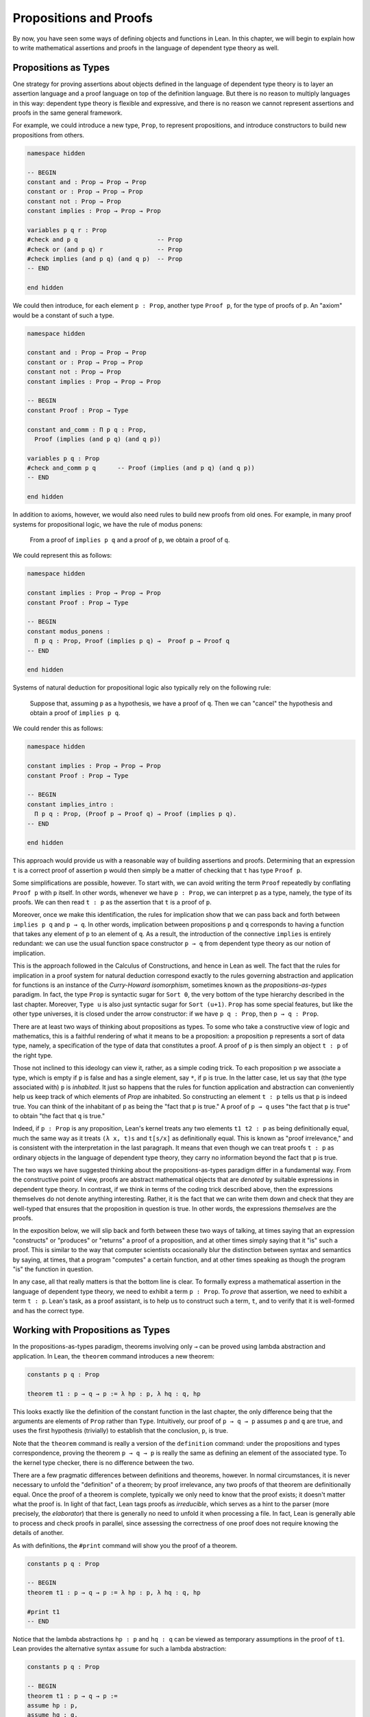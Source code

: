.. _propositions_and_proofs:

Propositions and Proofs
=======================

By now, you have seen some ways of defining objects and functions in Lean. In this chapter, we will begin to explain how to write mathematical assertions and proofs in the language of dependent type theory as well.

Propositions as Types
---------------------

One strategy for proving assertions about objects defined in the language of dependent type theory is to layer an assertion language and a proof language on top of the definition language. But there is no reason to multiply languages in this way: dependent type theory is flexible and expressive, and there is no reason we cannot represent assertions and proofs in the same general framework.

For example, we could introduce a new type, ``Prop``, to represent propositions, and introduce constructors to build new propositions from others.

.. code-block:: lean

    namespace hidden

    -- BEGIN
    constant and : Prop → Prop → Prop
    constant or : Prop → Prop → Prop
    constant not : Prop → Prop
    constant implies : Prop → Prop → Prop

    variables p q r : Prop
    #check and p q                      -- Prop
    #check or (and p q) r               -- Prop
    #check implies (and p q) (and q p)  -- Prop
    -- END

    end hidden

We could then introduce, for each element ``p : Prop``, another type ``Proof p``, for the type of proofs of ``p``. An "axiom" would be a constant of such a type.

.. code-block:: lean

    namespace hidden

    constant and : Prop → Prop → Prop
    constant or : Prop → Prop → Prop
    constant not : Prop → Prop
    constant implies : Prop → Prop → Prop

    -- BEGIN
    constant Proof : Prop → Type

    constant and_comm : Π p q : Prop, 
      Proof (implies (and p q) (and q p))

    variables p q : Prop
    #check and_comm p q      -- Proof (implies (and p q) (and q p))
    -- END

    end hidden

In addition to axioms, however, we would also need rules to build new proofs from old ones. For example, in many proof systems for propositional logic, we have the rule of modus ponens:

    From a proof of ``implies p q`` and a proof of ``p``, we obtain a proof of ``q``.

We could represent this as follows:

.. code-block:: lean

    namespace hidden

    constant implies : Prop → Prop → Prop
    constant Proof : Prop → Type

    -- BEGIN
    constant modus_ponens : 
      Π p q : Prop, Proof (implies p q) →  Proof p → Proof q
    -- END

    end hidden

Systems of natural deduction for propositional logic also typically rely on the following rule:

    Suppose that, assuming ``p`` as a hypothesis, we have a proof of ``q``. Then we can "cancel" the hypothesis and obtain a proof of ``implies p q``.

We could render this as follows:

.. code-block:: lean

    namespace hidden

    constant implies : Prop → Prop → Prop
    constant Proof : Prop → Type

    -- BEGIN
    constant implies_intro : 
      Π p q : Prop, (Proof p → Proof q) → Proof (implies p q).
    -- END

    end hidden

This approach would provide us with a reasonable way of building assertions and proofs. Determining that an expression ``t`` is a correct proof of assertion ``p`` would then simply be a matter of checking that ``t`` has type ``Proof p``.

Some simplifications are possible, however. To start with, we can avoid writing the term ``Proof`` repeatedly by conflating ``Proof p`` with ``p`` itself. In other words, whenever we have ``p : Prop``, we can interpret ``p`` as a type, namely, the type of its proofs. We can then read ``t : p`` as the assertion that ``t`` is a proof of ``p``.

Moreover, once we make this identification, the rules for implication show that we can pass back and forth between ``implies p q`` and ``p → q``. In other words, implication between propositions ``p`` and ``q`` corresponds to having a function that takes any element of ``p`` to an element of ``q``. As a result, the introduction of the connective ``implies`` is entirely redundant: we can use the usual function space constructor ``p → q`` from dependent type theory as our notion of implication.

This is the approach followed in the Calculus of Constructions, and hence in Lean as well. The fact that the rules for implication in a proof system for natural deduction correspond exactly to the rules governing abstraction and application for functions is an instance of the *Curry-Howard isomorphism*, sometimes known as the *propositions-as-types* paradigm. In fact, the type ``Prop`` is syntactic sugar for ``Sort 0``, the very bottom of the type hierarchy described in the last chapter. Moreover, ``Type u`` is also just syntactic sugar for ``Sort (u+1)``. ``Prop`` has some special features, but like the other type universes, it is closed under the arrow constructor: if we have ``p q : Prop``, then ``p → q : Prop``.

There are at least two ways of thinking about propositions as types. To some who take a constructive view of logic and mathematics, this is a faithful rendering of what it means to be a proposition: a proposition ``p`` represents a sort of data type, namely, a specification of the type of data that constitutes a proof. A proof of ``p`` is then simply an object ``t : p`` of the right type.

Those not inclined to this ideology can view it, rather, as a simple coding trick. To each proposition ``p`` we associate a type, which is empty if ``p`` is false and has a single element, say ``*``, if ``p`` is true. In the latter case, let us say that (the type associated with) ``p`` is *inhabited*. It just so happens that the rules for function application and abstraction can conveniently help us keep track of which elements of *Prop* are inhabited. So constructing an element ``t : p`` tells us that ``p`` is indeed true. You can think of the inhabitant of ``p`` as being the "fact that ``p`` is true." A proof of ``p → q`` uses "the fact that ``p`` is true" to obtain "the fact that ``q`` is true."

Indeed, if ``p : Prop`` is any proposition, Lean's kernel treats any two elements ``t1 t2 : p`` as being definitionally equal, much the same way as it treats ``(λ x, t)s`` and ``t[s/x]`` as definitionally equal. This is known as "proof irrelevance," and is consistent with the interpretation in the last paragraph. It means that even though we can treat proofs ``t : p`` as ordinary objects in the language of dependent type theory, they carry no information beyond the fact that ``p`` is true.

The two ways we have suggested thinking about the propositions-as-types paradigm differ in a fundamental way. From the constructive point of view, proofs are abstract mathematical objects that are *denoted* by suitable expressions in dependent type theory. In contrast, if we think in terms of the coding trick described above, then the expressions themselves do not denote anything interesting. Rather, it is the fact that we can write them down and check that they are well-typed that ensures that the proposition in question is true. In other words, the expressions *themselves* are the proofs.

In the exposition below, we will slip back and forth between these two ways of talking, at times saying that an expression "constructs" or "produces" or "returns" a proof of a proposition, and at other times simply saying that it "is" such a proof. This is similar to the way that computer scientists occasionally blur the distinction between syntax and semantics by saying, at times, that a program "computes" a certain function, and at other times speaking as though the program "is" the function in question.

In any case, all that really matters is that the bottom line is clear. To formally express a mathematical assertion in the language of dependent type theory, we need to exhibit a term ``p : Prop``. To *prove* that assertion, we need to exhibit a term ``t : p``. Lean's task, as a proof assistant, is to help us to construct such a term, ``t``, and to verify that it is well-formed and has the correct type.

Working with Propositions as Types
----------------------------------

In the propositions-as-types paradigm, theorems involving only ``→`` can be proved using lambda abstraction and application. In Lean, the ``theorem`` command introduces a new theorem:

.. code-block:: lean

    constants p q : Prop

    theorem t1 : p → q → p := λ hp : p, λ hq : q, hp

This looks exactly like the definition of the constant function in the last chapter, the only difference being that the arguments are elements of ``Prop`` rather than ``Type``. Intuitively, our proof of ``p → q → p`` assumes ``p`` and ``q`` are true, and uses the first hypothesis (trivially) to establish that the conclusion, ``p``, is true.

Note that the ``theorem`` command is really a version of the ``definition`` command: under the propositions and types correspondence, proving the theorem ``p → q → p`` is really the same as defining an element of the associated type. To the kernel type checker, there is no difference between the two.

There are a few pragmatic differences between definitions and theorems, however. In normal circumstances, it is never necessary to unfold the "definition" of a theorem; by proof irrelevance, any two proofs of that theorem are definitionally equal. Once the proof of a theorem is complete, typically we only need to know that the proof exists; it doesn't matter what the proof is. In light of that fact, Lean tags proofs as *irreducible*, which serves as a hint to the parser (more precisely, the *elaborator*) that there is generally no need to unfold it when processing a file. In fact, Lean is generally able to process and check proofs in parallel, since assessing the correctness of one proof does not require knowing the details of another.

As with definitions, the ``#print`` command will show you the proof of a theorem.

.. code-block:: lean

    constants p q : Prop

    -- BEGIN
    theorem t1 : p → q → p := λ hp : p, λ hq : q, hp

    #print t1
    -- END

Notice that the lambda abstractions ``hp : p`` and ``hq : q`` can be viewed as temporary assumptions in the proof of ``t1``. Lean provides the alternative syntax ``assume`` for such a lambda abstraction:

.. code-block:: lean

    constants p q : Prop

    -- BEGIN
    theorem t1 : p → q → p :=
    assume hp : p,
    assume hq : q,
    hp
    -- END

Lean also allows us to specify the type of the final term ``hp``, explicitly, with a ``show`` statement.

.. code-block:: lean

    constants p q : Prop

    -- BEGIN
    theorem t1 : p → q → p :=
    assume hp : p,
    assume hq : q,
    show p, from hp
    -- END

Adding such extra information can improve the clarity of a proof and help detect errors when writing a proof. The ``show`` command does nothing more than annotate the type, and, internally, all the presentations of ``t1`` that we have seen produce the same term. Lean also allows you to use the alternative syntax ``lemma`` instead of theorem:

.. code-block:: lean

    constants p q : Prop

    -- BEGIN
    lemma t1 : p → q → p :=
    assume hp : p,
    assume hq : q,
    show p, from hp
    -- END

As with ordinary definitions, we can move the lambda-abstracted variables to the left of the colon:

.. code-block:: lean

    constants p q : Prop

    -- BEGIN
    theorem t1 (hp : p) (hq : q) : p := hp

    #check t1    -- p → q → p
    -- END

Now we can apply the theorem ``t1`` just as a function application.

.. code-block:: lean

    constants p q : Prop

    theorem t1 (hp : p) (hq : q) : p := hp

    -- BEGIN
    axiom hp : p

    theorem t2 : q → p := t1 hp
    -- END

Here, the ``axiom`` command is alternative syntax for ``constant``. Declaring a "constant" ``hp : p`` is tantamount to declaring that ``p`` is true, as witnessed by ``hp``. Applying the theorem ``t1 : p → q → p`` to the fact ``hp : p`` that ``p`` is true yields the theorem ``t2 : q → p``.

Notice, by the way, that the original theorem ``t1`` is true for *any* propositions ``p`` and ``q``, not just the particular constants declared. So it would be more natural to define the theorem so that it quantifies over those, too:

.. code-block:: lean

    theorem t1 (p q : Prop) (hp : p) (hq : q) : p := hp

    #check t1

The type of ``t1`` is now ``∀ p q : Prop, p → q → p``. We can read this as the assertion "for every pair of propositions ``p q``, we have ``p → q → p``." The symbol ``∀`` is alternate syntax for ``Π``, and later we will see how Pi types let us model universal quantifiers more generally. For example, we can move all parameters to the right of the colon:

.. code-block:: lean

    theorem t1 : ∀ (p q : Prop), p → q → p := 
    λ (p q : Prop) (hp : p) (hq : q), hp

If ``p`` and ``q`` have been declared as variables, Lean will generalize them for us automatically:

.. code-block:: lean

    variables p q : Prop

    theorem t1 : p → q → p := λ (hp : p) (hq : q), hp

In fact, by the propositions-as-types correspondence, we can declare the assumption ``hp`` that ``p`` holds, as another variable:

.. code-block:: lean

    variables p q : Prop
    variable  hp : p

    theorem t1 : q → p := λ (hq : q), hp

Lean detects that the proof uses ``hp`` and automatically adds ``hp : p`` as a premise. In all cases, the command ``#check t1`` still yields ``∀ p q : Prop, p → q → p``. Remember that this type can just as well be written ``∀ (p q : Prop) (hp : p) (hq :q), p``, since the arrow denotes nothing more than a Pi type in which the target does not depend on the bound variable.

When we generalize ``t1`` in such a way, we can then apply it to different pairs of propositions, to obtain different instances of the general theorem.

.. code-block:: lean

    theorem t1 (p q : Prop) (hp : p) (hq : q) : p := hp

    variables p q r s : Prop

    #check t1 p q                -- p → q → p
    #check t1 r s                -- r → s → r
    #check t1 (r → s) (s → r)    -- (r → s) → (s → r) → r → s

    variable h : r → s
    #check t1 (r → s) (s → r) h  -- (s → r) → r → s

Once again, using the propositions-as-types correspondence, the variable ``h`` of type ``r → s`` can be viewed as the hypothesis, or premise, that ``r → s`` holds.

As another example, let us consider the composition function discussed in the last chapter, now with propositions instead of types.

.. code-block:: lean

    variables p q r s : Prop

    theorem t2 (h₁ : q → r) (h₂ : p → q) : p → r :=
    assume h₃ : p,
    show r, from h₁ (h₂ h₃)

As a theorem of propositional logic, what does ``t2`` say? 

Note that it is often useful to use numeric unicode subscripts, entered as ``\0``, ``\1``, ``\2``, ..., for hypotheses, as we did in this example.

.. _propositional_logic:

Propositional Logic
-------------------

Lean defines all the standard logical connectives and notation. The propositional connectives come with the following notation:

+-------------------+-----------+------------------------------+--------------+
| Ascii             | Unicode   | Editor shortcut              | Definition   |
+-------------------+-----------+------------------------------+--------------+
| true              |           |                              | true         |
+-------------------+-----------+------------------------------+--------------+
| false             |           |                              | false        |
+-------------------+-----------+------------------------------+--------------+
| not               | ¬         | ``\not``, ``\neg``           | not          |
+-------------------+-----------+------------------------------+--------------+
| /\\               | ∧         | ``\and``                     | and          |
+-------------------+-----------+------------------------------+--------------+
| \\/               | ∨         | ``\or``                      | or           |
+-------------------+-----------+------------------------------+--------------+
| ->                | →         | ``\to``, ``\r``, ``\imp``    |              |
+-------------------+-----------+------------------------------+--------------+
| <->               | ↔         | ``\iff``, ``\lr``            | iff          |
+-------------------+-----------+------------------------------+--------------+

They all take values in ``Prop``.

.. code-block:: lean

    variables p q : Prop

    #check p → q → p ∧ q
    #check ¬p → p ↔ false
    #check p ∨ q → q ∨ p

The order of operations is as follows: unary negation ``¬`` binds most strongly, then ``∧``, then ``∨``, then ``→``, and finally ``↔``. For example, ``a ∧ b → c ∨ d ∧ e`` means ``(a ∧ b) → (c ∨ (d ∧ e))``. Remember that ``→`` associates to the right (nothing changes now that the arguments are elements of ``Prop``, instead of some other ``Type``), as do the other binary connectives. So if we have ``p q r : Prop``, the expression ``p → q → r`` reads "if ``p``, then if ``q``, then ``r``." This is just the "curried" form of ``p ∧ q → r``.

In the last chapter we observed that lambda abstraction can be viewed as an "introduction rule" for ``→``. In the current setting, it shows how to "introduce" or establish an implication. Application can be viewed as an "elimination rule," showing how to "eliminate" or use an implication in a proof. The other propositional connectives are defined in Lean's library in the file ``init.core`` (see :numref:`importing_files` for more information on the library hierarchy), and each connective comes with its canonical introduction and elimination rules.

.. _conjunction:

Conjunction
~~~~~~~~~~~

The expression ``and.intro h1 h2`` builds a proof of ``p ∧ q`` using proofs ``h1 : p`` and ``h2 : q``. It is common to describe ``and.intro`` as the *and-introduction* rule. In the next example we use ``and.intro`` to create a proof of ``p → q → p ∧ q``.

.. code-block:: lean

    variables p q : Prop
    -- BEGIN

    example (hp : p) (hq : q) : p ∧ q := and.intro hp hq

    #check assume (hp : p) (hq : q), and.intro hp hq
    -- END

The ``example`` command states a theorem without naming it or storing it in the permanent context. Essentially, it just checks that the given term has the indicated type. It is convenient for illustration, and we will use it often.

The expression ``and.elim_left h`` creates a proof of ``p`` from a proof ``h : p ∧ q``. Similarly, ``and.elim_right h`` is a proof of ``q``. They are commonly known as the right and left *and-elimination* rules.

.. code-block:: lean

    variables p q : Prop
    -- BEGIN
    example (h : p ∧ q) : p := and.elim_left h
    example (h : p ∧ q) : q := and.elim_right h
    -- END

Because they are so commonly used, the standard library provides the abbreviations ``and.left`` and ``and.right`` for ``and.elim_left`` and ``and.elim_right``, respectively.

We can now prove ``p ∧ q → q ∧ p`` with the following proof term.

.. code-block:: lean

    variables p q : Prop
    -- BEGIN
    example (h : p ∧ q) : q ∧ p :=
    and.intro (and.right h) (and.left h)
    -- END

Notice that and-introduction and and-elimination are similar to the pairing and projection operations for the cartesian product. The difference is that given ``hp : p`` and ``hq : q``, ``and.intro hp hq`` has type ``p ∧ q : Prop``, while ``pair hp hq`` has type ``p × q : Type``. The similarity between ``∧`` and ``×`` is another instance of the Curry-Howard isomorphism, but in contrast to implication and the function space constructor, ``∧`` and ``×`` are treated separately in Lean. With the analogy, however, the proof we have just constructed is similar to a function that swaps the elements of a pair.

We will see in :numref:`Chapter %s <structures_and_records>` that certain types in Lean are *structures*, which is to say, the type is defined with a single canonical *constructor* which builds an element of the type from a sequence of suitable arguments. For every ``p q : Prop``, ``p ∧ q`` is an example: the canonical way to construct an element is to apply ``and.intro`` to suitable arguments ``hp : p`` and ``hq : q``. Lean allows us to use *anonymous constructor* notation ``⟨arg1, arg2, ...⟩`` in situations like these, when the relevant type is an inductive type and can be inferred from the context. In particular, we can often write ``⟨hp, hq⟩`` instead of ``and.intro hp hq``:

.. code-block:: lean

    variables p q : Prop
    variables  (hp : p) (hq : q)

    #check (⟨hp, hq⟩ : p ∧ q)

These angle brackets are obtained by typing ``\<`` and ``\>``, respectively. Alternatively, you can use ASCII equivalents ``(|`` and ``|)``:

.. code-block:: lean

    variables p q : Prop
    variables  (hp : p) (hq : q)

    example : p ∧ q := (|hp, hq|)

Lean provides another useful syntactic gadget. Given an expression ``e`` of an inductive type ``foo`` (possibly applied to some arguments), the notation ``e.bar`` is shorthand for ``foo.bar e``. This provides a convenient way of accessing functions without opening a namespace. For example, the following two expressions mean the same thing:

.. code-block:: lean

    variable l : list ℕ

    #check list.head l
    #check l.head

As a result, given ``h : p ∧ q``, we can write ``h.left`` for ``and.left h`` and ``h.right`` for ``and.right h``. We can therefore rewrite the sample proof above conveniently as follows:

.. code-block:: lean

    variables p q : Prop
    -- BEGIN
    example (h : p ∧ q) : q ∧ p :=
    ⟨h.right, h.left⟩
    -- END

There is a fine line between brevity and obfuscation, and omitting information in this way can sometimes make a proof harder to read. But for straightforward constructions like the one above, when the type of ``h`` and the goal of the construction are salient, the notation is clean and effective.

It is common to iterate constructions like "and." Lean also allows you to flatten nested constructors that associate to the right, so that these two proofs are equivalent:

.. code-block:: lean

    variables p q : Prop
    -- BEGIN
    example (h : p ∧ q) : q ∧ p ∧ q:=
    ⟨h.right, ⟨h.left, h.right⟩⟩

    example (h : p ∧ q) : q ∧ p ∧ q:=
    ⟨h.right, h.left, h.right⟩
    -- END

This is often useful as well.

Disjunction
~~~~~~~~~~~

The expression ``or.intro_left q hp`` creates a proof of ``p ∨ q`` from a proof ``hp : p``. Similarly, ``or.intro_right p hq`` creates a proof for ``p ∨ q`` using a proof ``hq : q``. These are the left and right *or-introduction* rules.

.. code-block:: lean

    variables p q : Prop
    -- BEGIN
    example (hp : p) : p ∨ q := or.intro_left q hp
    example (hq : q) : p ∨ q := or.intro_right p hq
    -- END

The *or-elimination* rule is slightly more complicated. The idea is that we can prove ``r`` from ``p ∨ q``, by showing that ``r`` follows from ``p`` and that ``r`` follows from ``q``. In other words, it is a proof by cases. In the expression ``or.elim hpq hpr hqr``, ``or.elim`` takes three arguments, ``hpq : p ∨ q``, ``hpr : p → r`` and ``hqr : q → r``, and produces a proof of ``r``. In the following example, we use ``or.elim`` to prove ``p ∨ q → q ∨ p``.

.. code-block:: lean

    variables p q r: Prop
    -- BEGIN
    example (h : p ∨ q) : q ∨ p :=
    or.elim h
      (assume hp : p,
        show q ∨ p, from or.intro_right q hp)
      (assume hq : q,
        show q ∨ p, from or.intro_left p hq)
    -- END

In most cases, the first argument of ``or.intro_right`` and ``or.intro_left`` can be inferred automatically by Lean. Lean therefore provides ``or.inr`` and ``or.inl`` as shorthand for ``or.intro_right _`` and ``or.intro_left _``. Thus the proof term above could be written more concisely:

.. code-block:: lean

    variables p q r: Prop
    -- BEGIN
    example (h : p ∨ q) : q ∨ p := 
    or.elim h (λ hp, or.inr hp) (λ hq, or.inl hq)
    -- END

Notice that there is enough information in the full expression for Lean to infer the types of ``hp`` and ``hq`` as well. But using the type annotations in the longer version makes the proof more readable, and can help catch and debug errors.

Because ``or`` has two constructors, we cannot use anonymous constructor notation. But we can still write ``h.elim`` instead of ``or.elim h``:

.. code-block:: lean

    variables p q r: Prop
    -- BEGIN
    example (h : p ∨ q) : q ∨ p :=
    h.elim
      (assume hp : p, or.inr hp)
      (assume hq : q, or.inl hq)
    -- END

Once again, you should exercise judgment as to whether such abbreviations enhance or diminish readability.

Negation and Falsity
~~~~~~~~~~~~~~~~~~~~

Negation, ``¬p``, is actually defined to be ``p → false``, so we obtain ``¬p`` by deriving a contradiction from ``p``. Similarly, the expression ``hnp hp`` produces a proof of ``false`` from ``hp : p`` and ``hnp : ¬p``. The next example uses both these rules to produce a proof of ``(p → q) → ¬q → ¬p``. (The symbol ``¬`` is produced by typing ``\not`` or ``\neg``.)

.. code-block:: lean

    variables p q : Prop
    -- BEGIN
    example (hpq : p → q) (hnq : ¬q) : ¬p :=
    assume hp : p,
    show false, from hnq (hpq hp)
    -- END

The connective ``false`` has a single elimination rule, ``false.elim``, which expresses the fact that anything follows from a contradiction. This rule is sometimes called *ex falso* (short for *ex falso sequitur quodlibet*), or the *principle of explosion*.

.. code-block:: lean

    variables p q : Prop
    -- BEGIN
    example (hp : p) (hnp : ¬p) : q := false.elim (hnp hp)
    -- END

The arbitrary fact, ``q``, that follows from falsity is an implicit argument in ``false.elim`` and is inferred automatically. This pattern, deriving an arbitrary fact from contradictory hypotheses, is quite common, and is represented by ``absurd``.

.. code-block:: lean

    variables p q : Prop
    -- BEGIN
    example (hp : p) (hnp : ¬p) : q := absurd hp hnp
    -- END

Here, for example, is a proof of ``¬p → q → (q → p) → r``:

.. code-block:: lean

    variables p q r : Prop
    -- BEGIN
    example (hnp : ¬p) (hq : q) (hqp : q → p) : r :=
    absurd (hqp hq) hnp
    -- END

Incidentally, just as ``false`` has only an elimination rule, ``true`` has only an introduction rule, ``true.intro : true``, sometimes abbreviated ``trivial : true``. In other words, ``true`` is simply true, and has a canonical proof, ``trivial``.

Logical Equivalence
~~~~~~~~~~~~~~~~~~~

The expression ``iff.intro h1 h2`` produces a proof of ``p ↔ q`` from ``h1 : p → q`` and ``h2 : q → p``. The expression ``iff.elim_left h`` produces a proof of ``p → q`` from ``h : p ↔ q``. Similarly, ``iff.elim_right h`` produces a proof of ``q → p`` from ``h : p ↔ q``. Here is a proof of ``p ∧ q ↔ q ∧ p``:

.. code-block:: lean

    variables p q : Prop
    -- BEGIN
    theorem and_swap : p ∧ q ↔ q ∧ p :=
    iff.intro
      (assume h : p ∧ q,
        show q ∧ p, from and.intro (and.right h) (and.left h))
      (assume h : q ∧ p,
        show p ∧ q, from and.intro (and.right h) (and.left h))

    #check and_swap p q    -- p ∧ q ↔ q ∧ p
    -- END

Because they represent a form of *modus ponens*, ``iff.elim_left`` and ``iff.elim_right`` can be abbreviated ``iff.mp`` and ``iff.mpr``, respectively. In the next example, we use that theorem to derive ``q ∧ p`` from ``p ∧ q``:

.. code-block:: lean

    variables p q : Prop

    theorem and_swap : p ∧ q ↔ q ∧ p :=
    iff.intro
      (assume h : p ∧ q,
        show q ∧ p, from and.intro (and.right h) (and.left h))
      (assume h : q ∧ p,
        show p ∧ q, from and.intro (and.right h) (and.left h))

    -- BEGIN
    variable h : p ∧ q
    example : q ∧ p := iff.mp (and_swap p q) h
    -- END

We can use the anonymous constructor notation to construct a proof of ``p ↔ q`` from proofs of the forward and backward directions, and we can also use ``.`` notation with ``mp`` and ``mpr``. The previous examples can therefore be written concisely as follows:

.. code-block:: lean

    variables p q : Prop

    -- BEGIN
    theorem and_swap : p ∧ q ↔ q ∧ p :=
    ⟨ λ h, ⟨h.right, h.left⟩, λ h, ⟨h.right, h.left⟩ ⟩

    example (h : p ∧ q) : q ∧ p := (and_swap p q).mp h
    -- END

Introducing Auxiliary Subgoals
------------------------------

This is a good place to introduce another device Lean offers to help structure long proofs, namely, the ``have`` construct, which introduces an auxiliary subgoal in a proof. Here is a small example, adapted from the last section:

.. code-block:: lean

    variables p q : Prop

    example (h : p ∧ q) : q ∧ p :=
    have hp : p, from and.left h,
    have hq : q, from and.right h,
    show q ∧ p, from and.intro hq hp

Internally, the expression ``have h : p, from s, t`` produces the term ``(λ (h : p), t) s``. In other words, ``s`` is a proof of ``p``, ``t`` is a proof of the desired conclusion assuming ``h : p``, and the two are combined by a lambda abstraction and application. This simple device is extremely useful when it comes to structuring long proofs, since we can use intermediate ``have``'s as stepping stones leading to the final goal.

Lean also supports a structured way of reasoning backwards from a goal, which models the "suffices to show" construction in ordinary mathematics. The next example simply permutes the last two lines in the previous proof.

.. code-block:: lean

    variables p q : Prop

    example (h : p ∧ q) : q ∧ p :=
    have hp : p, from and.left h,
    suffices hq : q, from and.intro hq hp,
    show q, from and.right h

Writing ``suffices hq : q`` leaves us with two goals. First, we have to show that it indeed suffices to show ``q``, by proving the original goal of ``q ∧ p`` with the additional hypothesis ``hq : q``. Finally, we have to show ``q``.

.. _classical_logic:

Classical Logic
---------------

The introduction and elimination rules we have seen so far are all constructive, which is to say, they reflect a computational understanding of the logical connectives based on the propositions-as-types correspondence. Ordinary classical logic adds to this the law of the excluded middle, ``p ∨ ¬p``. To use this principle, you have to open the classical namespace.

.. code-block:: lean

    open classical

    variable p : Prop
    #check em p

Intuitively, the constructive "or" is very strong: asserting ``p ∨ q`` amounts to knowing which is the case. If ``RH`` represents the Riemann hypothesis, a classical mathematician is willing to assert ``RH ∨ ¬RH``, even though we cannot yet assert either disjunct.

One consequence of the law of the excluded middle is the principle of double-negation elimination:

.. code-block:: lean

    open classical

    -- BEGIN
    theorem dne {p : Prop} (h : ¬¬p) : p :=
    or.elim (em p)
      (assume hp : p, hp)
      (assume hnp : ¬p, absurd hnp h)
    -- END

Double-negation elimination allows one to prove any proposition, ``p``, by assuming ``¬p`` and deriving ``false``, because that amounts to proving ``¬¬p``. In other words, double-negation elimination allows one to carry out a proof by contradiction, something which is not generally possible in constructive logic. As an exercise, you might try proving the converse, that is, showing that ``em`` can be proved from ``dne``.

The classical axioms also give you access to additional patterns of proof that can be justified by appeal to ``em``. For example, one can carry out a proof by cases:

.. code-block:: lean

    open classical

    variable p : Prop

    -- BEGIN
    example (h : ¬¬p) : p :=
    by_cases
      (assume h1 : p, h1)
      (assume h1 : ¬p, absurd h1 h)
    -- END

Or you can carry out a proof by contradiction:

.. code-block:: lean

    open classical

    variable p : Prop

    -- BEGIN
    example (h : ¬¬p) : p :=
    by_contradiction
      (assume h1 : ¬p,
        show false, from h h1)
    -- END

If you are not used to thinking constructively, it may take some time for you to get a sense of where classical reasoning is used. It is needed in the following example because, from a constructive standpoint, knowing that ``p`` and ``q`` are not both true does not necessarily tell you which one is false:

.. code-block:: lean

    open classical

    variables p q : Prop

    -- BEGIN
    example (h : ¬(p ∧ q)) : ¬p ∨ ¬q :=
    or.elim (em p)
      (assume hp : p,
        or.inr
          (show ¬q, from
            assume hq : q,
            h ⟨hp, hq⟩))
      (assume hp : ¬p,
        or.inl hp)
    -- END

We will see later that there *are* situations in constructive logic where principles like excluded middle and double-negation elimination are permissible, and Lean supports the use of classical reasoning in such contexts without relying on excluded middle.

The full list of axioms that are used in Lean to support classical reasoning are discussed in :numref:`Chapter %s <axioms_and_computation>`.

.. _examples_of_propositional_validities:

Examples of Propositional Validities
------------------------------------

Lean's standard library contains proofs of many valid statements of propositional logic, all of which you are free to use in proofs of your own. The following list includes a number of common identities. The ones that require classical reasoning are grouped together at the end, while the rest are constructively valid.

.. code-block:: lean

    open classical

    variables p q r s : Prop

    -- commutativity of ∧ and ∨
    example : p ∧ q ↔ q ∧ p := sorry
    example : p ∨ q ↔ q ∨ p := sorry

    -- associativity of ∧ and ∨
    example : (p ∧ q) ∧ r ↔ p ∧ (q ∧ r) := sorry
    example : (p ∨ q) ∨ r ↔ p ∨ (q ∨ r) := sorry

    -- distributivity
    example : p ∧ (q ∨ r) ↔ (p ∧ q) ∨ (p ∧ r) := sorry
    example : p ∨ (q ∧ r) ↔ (p ∨ q) ∧ (p ∨ r) := sorry

    -- other properties
    example : (p → (q → r)) ↔ (p ∧ q → r) := sorry
    example : ((p ∨ q) → r) ↔ (p → r) ∧ (q → r) := sorry
    example : ¬(p ∨ q) ↔ ¬p ∧ ¬q := sorry
    example : ¬p ∨ ¬q → ¬(p ∧ q) := sorry
    example : ¬(p ∧ ¬p) := sorry
    example : p ∧ ¬q → ¬(p → q) := sorry
    example : ¬p → (p → q) := sorry
    example : (¬p ∨ q) → (p → q) := sorry
    example : p ∨ false ↔ p := sorry
    example : p ∧ false ↔ false := sorry
    example : ¬(p ↔ ¬p) := sorry
    example : (p → q) → (¬q → ¬p) := sorry

    -- these require classical reasoning
    example : (p → r ∨ s) → ((p → r) ∨ (p → s)) := sorry
    example : ¬(p ∧ q) → ¬p ∨ ¬q := sorry
    example : ¬(p → q) → p ∧ ¬q := sorry
    example : (p → q) → (¬p ∨ q) := sorry
    example : (¬q → ¬p) → (p → q) := sorry
    example : p ∨ ¬p := sorry
    example : (((p → q) → p) → p) := sorry

The ``sorry`` identifier magically produces a proof of anything, or provides an object of any data type at all. Of course, it is unsound as a proof method -- for example, you can use it to prove ``false`` -- and Lean produces severe warnings when files use or import theorems which depend on it. But it is very useful for building long proofs incrementally. Start writing the proof from the top down, using ``sorry`` to fill in subproofs. Make sure Lean accepts the term with all the ``sorry``'s; if not, there are errors that you need to correct. Then go back and replace each ``sorry`` with an actual proof, until no more remain.

Here is another useful trick. Instead of using ``sorry``, you can use an underscore ``_`` as a placeholder. Recall that this tells Lean that the argument is implicit, and should be filled in automatically. If Lean tries to do so and fails, it returns with an error message "don't know how to synthesize placeholder." This is followed by the type of the term it is expecting, and all the objects and hypothesis available in the context. In other words, for each unresolved placeholder, Lean reports the subgoal that needs to be filled at that point. You can then construct a proof by incrementally filling in these placeholders.

For reference, here are two sample proofs of validities taken from the list above.

.. code-block:: lean

    open classical

    variables p q r : Prop

    -- distributivity
    example : p ∧ (q ∨ r) ↔ (p ∧ q) ∨ (p ∧ r) :=
    iff.intro
      (assume h : p ∧ (q ∨ r),
        have hp : p, from h.left,
        or.elim (h.right)
          (assume hq : q,
            show (p ∧ q) ∨ (p ∧ r), from or.inl ⟨hp, hq⟩)
          (assume hr : r,
            show (p ∧ q) ∨ (p ∧ r), from or.inr ⟨hp, hr⟩))
      (assume h : (p ∧ q) ∨ (p ∧ r),
        or.elim h
          (assume hpq : p ∧ q,
            have hp : p, from hpq.left,
            have hq : q, from hpq.right,
            show p ∧ (q ∨ r), from ⟨hp, or.inl hq⟩)
          (assume hpr : p ∧ r,
            have hp : p, from hpr.left,
            have hr : r, from hpr.right,
            show p ∧ (q ∨ r), from ⟨hp, or.inr hr⟩))

    -- an example that requires classical reasoning
    example : ¬(p ∧ ¬q) → (p → q) :=
    assume h : ¬(p ∧ ¬q),
    assume hp : p,
    show q, from
      or.elim (em q)
        (assume hq : q, hq)
        (assume hnq : ¬q, absurd (and.intro hp hnq) h)

Exercises
---------

#. Prove as many identities from the previous section as you can, replacing the "sorry" placeholders with actual proofs.

#. Prove ``¬(p ↔ ¬p)`` without using classical logic.
